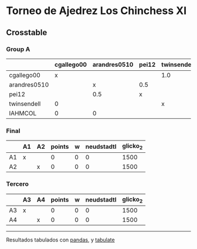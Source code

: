 * Torneo de Ajedrez Los Chinchess XI

** Crosstable

*** Group A
|              | cgallego00   | arandres0510   | pei12   | twinsendell   | IAHMCOL   |   points |   w |   neudstadtl |   glicko_2 |
|--------------+--------------+----------------+---------+---------------+-----------+----------+-----+--------------+------------|
| cgallego00   | x            |                |         | 1.0           | 1.0       |      2   |   0 |         0    |       1836 |
| arandres0510 |              | x              | 0.5     |               | 1.0       |      1.5 |   0 |         0.25 |       1842 |
| pei12        |              | 0.5            | x       |               |           |      0.5 |   0 |         0.75 |       2088 |
| twinsendell  | 0            |                |         | x             |           |      0   |   0 |         0    |       1816 |
| IAHMCOL      | 0            | 0              |         |               | x         |      0   |   0 |         0    |       1181 |

*** Final
|    | A1   | A2   |   points |   w |   neudstadtl |   glicko_2 |
|----+------+------+----------+-----+--------------+------------|
| A1 | x    |      |        0 |   0 |            0 |       1500 |
| A2 |      | x    |        0 |   0 |            0 |       1500 |

*** Tercero
|    | A3   | A4   |   points |   w |   neudstadtl |   glicko_2 |
|----+------+------+----------+-----+--------------+------------|
| A3 | x    |      |        0 |   0 |            0 |       1500 |
| A4 |      | x    |        0 |   0 |            0 |       1500 |



-------
Resultados tabulados con [[https://pandas.pydata.org/][pandas]], y [[https://pypi.org/project/tabulate/][tabulate]]